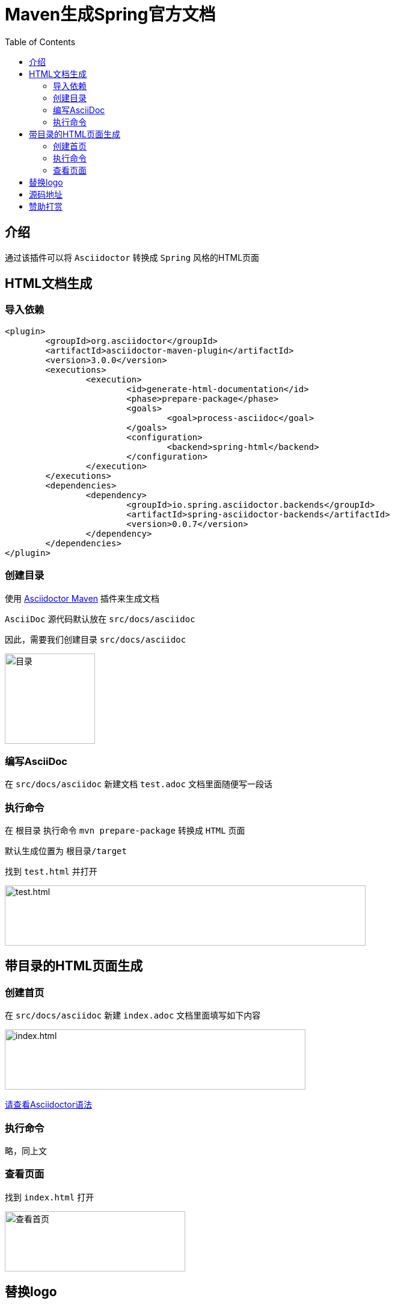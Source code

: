 :toc:
= Maven生成Spring官方文档

== 介绍
通过该插件可以将 `Asciidoctor` 转换成 `Spring` 风格的HTML页面

== HTML文档生成

=== 导入依赖
[source%nowrap,xml]
----
<plugin>
	<groupId>org.asciidoctor</groupId>
	<artifactId>asciidoctor-maven-plugin</artifactId>
	<version>3.0.0</version>
	<executions>
		<execution>
			<id>generate-html-documentation</id>
			<phase>prepare-package</phase>
			<goals>
				<goal>process-asciidoc</goal>
			</goals>
			<configuration>
				<backend>spring-html</backend>
			</configuration>
		</execution>
	</executions>
	<dependencies>
		<dependency>
			<groupId>io.spring.asciidoctor.backends</groupId>
			<artifactId>spring-asciidoctor-backends</artifactId>
			<version>0.0.7</version>
		</dependency>
	</dependencies>
</plugin>
----

=== 创建目录
使用 https://github.com/asciidoctor/asciidoctor-maven-plugin[Asciidoctor Maven] 插件来生成文档

`AsciiDoc` 源代码默认放在 `src/docs/asciidoc`

因此，需要我们创建目录 `src/docs/asciidoc`

image:image/tools/img.png[目录,150,150,align=left]

=== 编写AsciiDoc
在 `src/docs/asciidoc` 新建文档 `test.adoc` 文档里面随便写一段话

=== 执行命令
在 `根目录` 执行命令 `mvn prepare-package` 转换成 `HTML` 页面

默认生成位置为 `根目录/target`

找到 `test.html` 并打开

image:image/tools/img_1.png[test.html,600,100,align=left]

== 带目录的HTML页面生成

=== 创建首页
在 `src/docs/asciidoc` 新建 `index.adoc` 文档里面填写如下内容

image:image/tools/img_2.png[index.html,500,100,align=left]

link:Asciidoctor使用指南.html[请查看Asciidoctor语法]

=== 执行命令

略，同上文

=== 查看页面
找到 `index.html` 打开

image:image/tools/img_3.gif[查看首页,300,100,align=left]

== 替换logo
-- 
  替换logo，我提供两种思路：
  1.修改maven plugin源码，修改完之后打包并替换掉之前的插件
  2.直接修改生成的HTML页面样式[本文采用这种方式]
--
image:image/tools/img_4.gif[替换logo,400,100,align=left]

== 源码地址
https://github.com/KouShenhai/KCloud-Platform-IoT/blob/master/pom.xml[本项目已集成，直接使用即可]

== 赞助打赏
image:image/open/wxzp.jpg[微信支付,201,300]
image:image/open/zfb.jpg[支付宝支付,201,300]
